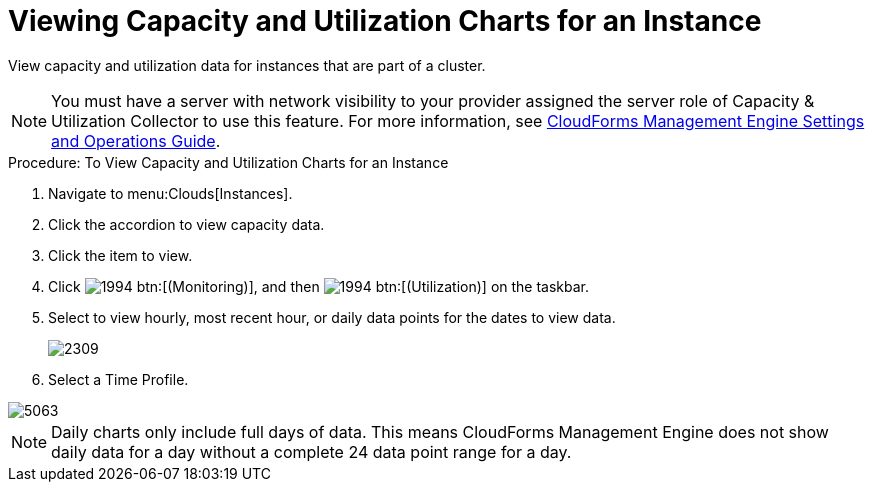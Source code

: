 = Viewing Capacity and Utilization Charts for an Instance

View capacity and utilization data for instances that are part of a cluster. 

NOTE: You must have a server with network visibility to your provider assigned the server role of [label]#Capacity & Utilization Collector# to use this feature.
For more information, see https://access.redhat.com/documentation/en-US/Red_Hat_CloudForms/3.2/html/Settings_and_Operations_Guide/index.html[CloudForms Management Engine Settings and Operations Guide]. 

.Procedure: To View Capacity and Utilization Charts for an Instance
. Navigate to menu:Clouds[Instances]. 
. Click the accordion to view capacity data. 
. Click the item to view. 
. Click  image:images/1994.png[] btn:[(Monitoring)], and then  image:images/1994.png[] btn:[(Utilization)] on the taskbar. 
. Select to view hourly, most recent hour, or daily data points for the dates to view data. 
+

image::images/2309.png[]

. Select a [label]#Time Profile#. 


image::images/5063.png[]

NOTE: Daily charts only include full days of data.
This means CloudForms Management Engine does not show daily data for a day without a complete 24 data point range for a day. 